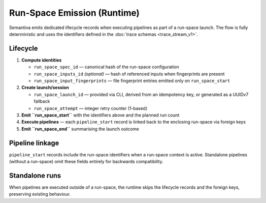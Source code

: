 Run-Space Emission (Runtime)
============================

Semantiva emits dedicated lifecycle records when executing pipelines as part
of a run-space launch. The flow is fully deterministic and uses the
identifiers defined in the :doc:`trace schemas <trace_stream_v1>`.

Lifecycle
---------

1. **Compute identities**

   - ``run_space_spec_id`` — canonical hash of the run-space configuration
   - ``run_space_inputs_id`` *(optional)* — hash of referenced inputs when
     fingerprints are present
   - ``run_space_input_fingerprints`` — file fingerprint entries emitted only on
     ``run_space_start``

2. **Create launch/session**

   - ``run_space_launch_id`` — provided via CLI, derived from an idempotency key,
     or generated as a UUIDv7 fallback
   - ``run_space_attempt`` — integer retry counter (1-based)
3. **Emit ``run_space_start``** with the identifiers above and the planned run count
4. **Execute pipelines** — each ``pipeline_start`` record is linked back to the
   enclosing run-space via foreign keys
5. **Emit ``run_space_end``** summarising the launch outcome

Pipeline linkage
----------------

``pipeline_start`` records include the run-space identifiers when a run-space
context is active. Standalone pipelines (without a run-space) omit these
fields entirely for backwards compatibility.

Standalone runs
----------------

When pipelines are executed outside of a run-space, the runtime skips the
lifecycle records and the foreign keys, preserving existing behaviour.
